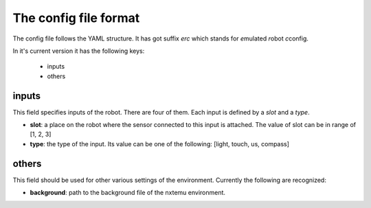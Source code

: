 
The config file format
======================

The config file follows the YAML structure. It has got suffix `erc` which
stands for *e*\ mulated *r*\ obot *c*\ config.

In it's current version it has the following keys:

  - inputs
  - others

inputs
------

This field specifies inputs of the robot. There are four of them. Each
input is defined by a `slot` and a `type`.

- **slot**: a place on the robot where the sensor connected to this input
  is attached. The value of slot can be in range of [1, 2, 3]

- **type**: the type of the input. Its value can be one of the following:
  [light, touch, us, compass]


others
------

This field should be used for other various settings of the environment.
Currently the following are recognized: 

- **background**: path to the background file of the nxtemu environment.


